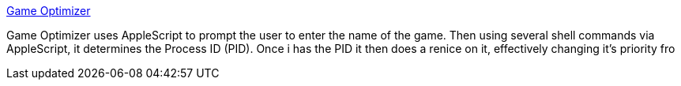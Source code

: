 :jbake-type: post
:jbake-status: published
:jbake-title: Game Optimizer
:jbake-tags: software,freeware,macosx,jeu,_mois_mars,_année_2005
:jbake-date: 2005-03-11
:jbake-depth: ../
:jbake-uri: shaarli/1110535341000.adoc
:jbake-source: https://nicolas-delsaux.hd.free.fr/Shaarli?searchterm=http%3A%2F%2Flinkware.clan-mac.com%2Foptimizer%2Finfo.html&searchtags=software+freeware+macosx+jeu+_mois_mars+_ann%C3%A9e_2005
:jbake-style: shaarli

http://linkware.clan-mac.com/optimizer/info.html[Game Optimizer]

Game Optimizer uses AppleScript to prompt the user to enter the name of the game. Then using several shell commands via AppleScript, it determines the Process ID (PID). Once i has the PID it then does a renice on it, effectively changing it's priority fro
